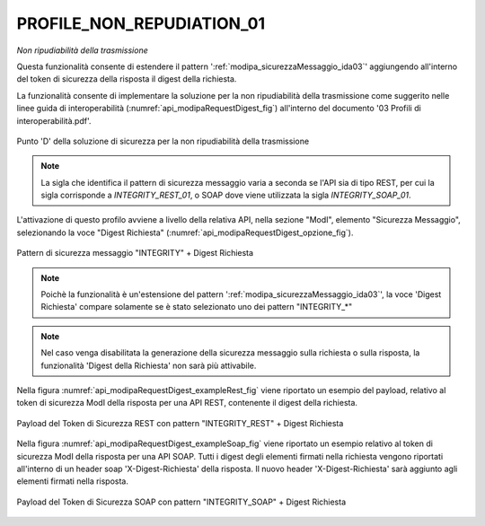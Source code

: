 .. _modipa_requestDigest:

PROFILE_NON_REPUDIATION_01
~~~~~~~~~~~~~~~~~~~~~~~~~~~

*Non ripudiabilità della trasmissione*

Questa funzionalità consente di estendere il pattern ':ref:`modipa_sicurezzaMessaggio_ida03`' aggiungendo all'interno del token di sicurezza della risposta il digest della richiesta. 

La funzionalità consente di implementare la soluzione per la non ripudiabilità della trasmissione come suggerito nelle linee guida di interoperabilità (:numref:`api_modipaRequestDigest_fig`) all'interno del documento '03 Profili di interoperabilità.pdf'.

.. figure:: ../../_figure_console/modipa_api_requestDigest.png
  :scale: 50%
  :align: center
  :name: api_modipaRequestDigest_fig

  Punto 'D' della soluzione di sicurezza per la non ripudiabilità della trasmissione

.. note::
    La sigla che identifica il pattern di sicurezza messaggio varia a seconda se l'API sia di tipo REST, per cui la sigla corrisponde a *INTEGRITY_REST_01*, o SOAP dove viene utilizzata la sigla *INTEGRITY_SOAP_01*.

L'attivazione di questo profilo avviene a livello della relativa API, nella sezione "ModI", elemento "Sicurezza Messaggio", selezionando la voce "Digest Richiesta" (:numref:`api_modipaRequestDigest_opzione_fig`).

.. figure:: ../../_figure_console/modipa_api_requestDigest_opzione.png
  :scale: 50%
  :align: center
  :name: api_modipaRequestDigest_opzione_fig

  Pattern di sicurezza messaggio "INTEGRITY" + Digest Richiesta

.. note::
    Poichè la funzionalità è un'estensione del pattern ':ref:`modipa_sicurezzaMessaggio_ida03`', la voce 'Digest Richiesta' compare solamente se è stato selezionato uno dei pattern "INTEGRITY\_\*"

.. note::
    Nel caso venga disabilitata la generazione della sicurezza messaggio sulla richiesta o sulla risposta, la funzionalità 'Digest della Richiesta' non sarà più attivabile.

Nella figura :numref:`api_modipaRequestDigest_exampleRest_fig` viene riportato un esempio del payload, relativo al token di sicurezza ModI della risposta per una API REST, contenente il digest della richiesta.

.. figure:: ../../_figure_console/modipa_api_requestDigest_example_rest.png
  :scale: 50%
  :align: center
  :name: api_modipaRequestDigest_exampleRest_fig

  Payload del Token di Sicurezza REST con pattern "INTEGRITY_REST" + Digest Richiesta

Nella figura :numref:`api_modipaRequestDigest_exampleSoap_fig` viene riportato un esempio relativo al token di sicurezza ModI della risposta per una API SOAP. Tutti i digest degli elementi firmati nella richiesta vengono riportati all'interno di un header soap 'X-Digest-Richiesta' della risposta. Il nuovo header 'X-Digest-Richiesta' sarà aggiunto agli elementi firmati nella risposta.

.. figure:: ../../_figure_console/modipa_api_requestDigest_example_soap.png
  :scale: 50%
  :align: center
  :name: api_modipaRequestDigest_exampleSoap_fig

  Payload del Token di Sicurezza SOAP con pattern "INTEGRITY_SOAP" + Digest Richiesta

